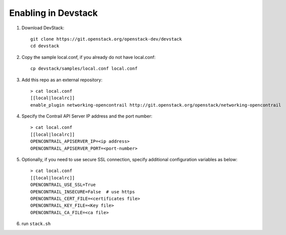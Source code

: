 ======================
 Enabling in Devstack
======================

1. Download DevStack::

     git clone https://git.openstack.org/openstack-dev/devstack
     cd devstack

2. Copy the sample local.conf, if you already do not have local.conf::

     cp devstack/samples/local.conf local.conf

3. Add this repo as an external repository::

     > cat local.conf
     [[local|localrc]]
     enable_plugin networking-opencontrail http://git.openstack.org/openstack/networking-opencontrail

4. Specify the Contrail API Server IP address and the port number::

     > cat local.conf
     [[local|localrc]]
     OPENCONTRAIL_APISERVER_IP=<ip address>
     OPENCONTRAIL_APISERVER_PORT=<port-number>

5. Optionally, if you need to use secure SSL connection, specify additional
   configuration variables as below::

     > cat local.conf
     [[local|localrc]]
     OPENCONTRAIL_USE_SSL=True
     OPENCONTRAIL_INSECURE=False  # use https
     OPENCONTRAIL_CERT_FILE=<certificates file>
     OPENCONTRAIL_KEY_FILE=<Key file>
     OPENCONTRAIL_CA_FILE=<ca file>

6. run ``stack.sh``
